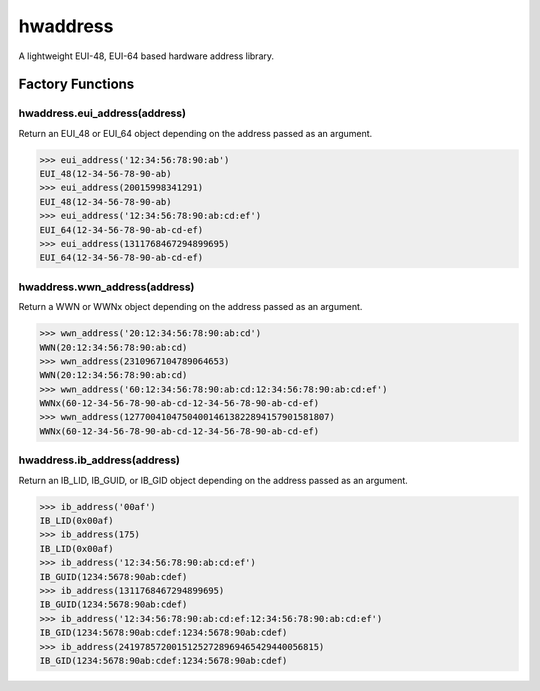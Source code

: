 =========
hwaddress
=========

A lightweight EUI-48, EUI-64 based hardware address library.

.. contests::
    :local:


Factory Functions
-----------------

hwaddress.eui_address(address)
~~~~~~~~~~~~~~~~~~~~~~~~~~~~~~

Return an EUI_48 or EUI_64 object depending on the address passed as an argument.

.. code:: python

    >>> eui_address('12:34:56:78:90:ab')
    EUI_48(12-34-56-78-90-ab)
    >>> eui_address(20015998341291)
    EUI_48(12-34-56-78-90-ab)
    >>> eui_address('12:34:56:78:90:ab:cd:ef')
    EUI_64(12-34-56-78-90-ab-cd-ef)
    >>> eui_address(1311768467294899695)
    EUI_64(12-34-56-78-90-ab-cd-ef)


hwaddress.wwn_address(address)
~~~~~~~~~~~~~~~~~~~~~~~~~~~~~~

Return a WWN or WWNx object depending on the address passed as an argument.

.. code:: python

    >>> wwn_address('20:12:34:56:78:90:ab:cd')
    WWN(20:12:34:56:78:90:ab:cd)
    >>> wwn_address(2310967104789064653)
    WWN(20:12:34:56:78:90:ab:cd)
    >>> wwn_address('60:12:34:56:78:90:ab:cd:12:34:56:78:90:ab:cd:ef')
    WWNx(60-12-34-56-78-90-ab-cd-12-34-56-78-90-ab-cd-ef)
    >>> wwn_address(127700410475040014613822894157901581807)
    WWNx(60-12-34-56-78-90-ab-cd-12-34-56-78-90-ab-cd-ef)


hwaddress.ib_address(address)
~~~~~~~~~~~~~~~~~~~~~~~~~~~~~

Return an IB_LID, IB_GUID, or IB_GID object depending on the address passed as an argument.

.. code:: python

    >>> ib_address('00af')
    IB_LID(0x00af)
    >>> ib_address(175)
    IB_LID(0x00af)
    >>> ib_address('12:34:56:78:90:ab:cd:ef')
    IB_GUID(1234:5678:90ab:cdef)
    >>> ib_address(1311768467294899695)
    IB_GUID(1234:5678:90ab:cdef)
    >>> ib_address('12:34:56:78:90:ab:cd:ef:12:34:56:78:90:ab:cd:ef')
    IB_GID(1234:5678:90ab:cdef:1234:5678:90ab:cdef)
    >>> ib_address(24197857200151252728969465429440056815)
    IB_GID(1234:5678:90ab:cdef:1234:5678:90ab:cdef)
